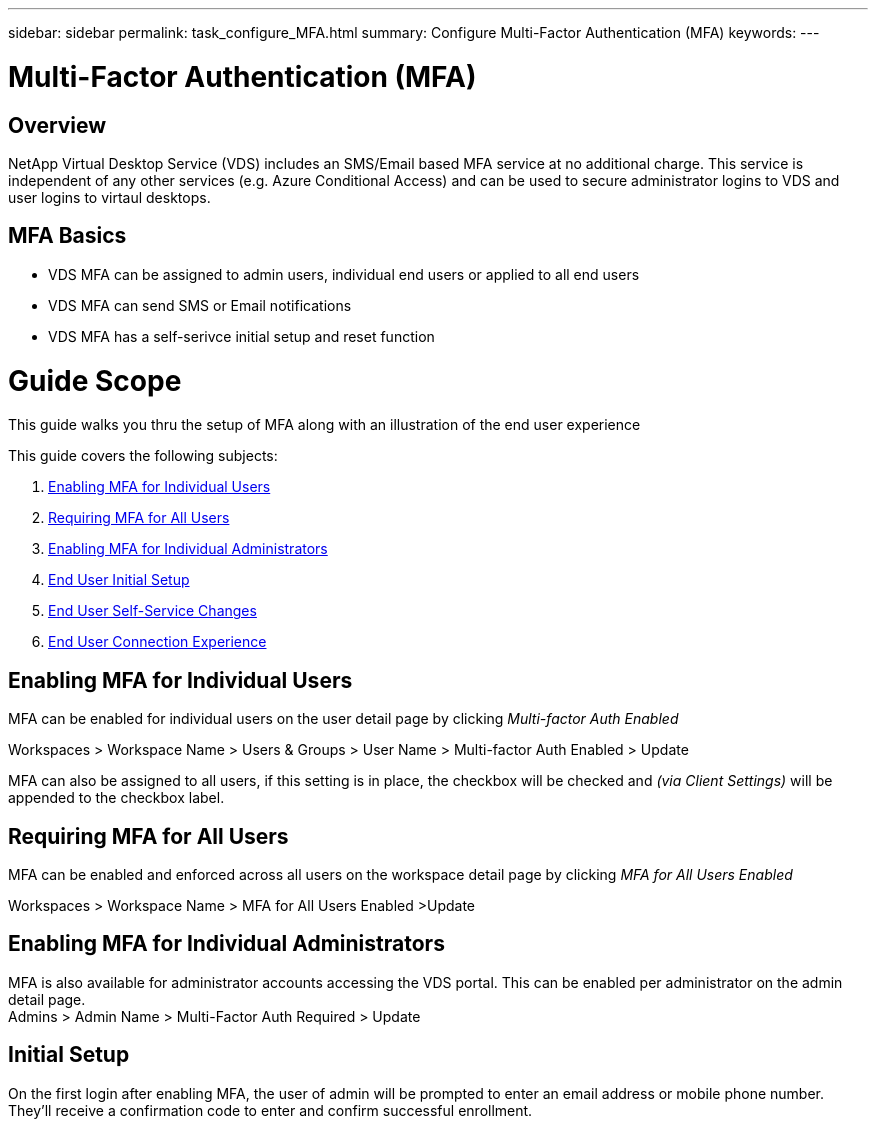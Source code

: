 ---
sidebar: sidebar
permalink: task_configure_MFA.html
summary: Configure Multi-Factor Authentication (MFA)
keywords:
---

= Multi-Factor Authentication (MFA)

:toc: macro
:hardbreaks:
:toclevels: 2
:nofooter:
:icons: font
:linkattrs:
:imagesdir: ./media/
:keywords: Windows Virtual Desktop

[.lead]
== Overview
NetApp Virtual Desktop Service (VDS) includes an SMS/Email based MFA service at no additional charge.  This service is independent of any other services (e.g. Azure Conditional Access) and can be used to secure administrator logins to VDS and user logins to virtaul desktops.

== MFA Basics
* VDS MFA can be assigned to admin users, individual end users or applied to all end users
* VDS MFA can send SMS or Email notifications
* VDS MFA has a self-serivce initial setup and reset function

= Guide Scope
This guide walks you thru the setup of MFA along with an illustration of the end user experience

.This guide covers the following subjects:
. <<Enabling MFA for Individual Users,Enabling MFA for Individual Users>>
. <<Requiring MFA for All Users,Requiring MFA for All Users>>
. <<Enabling MFA for Individual Administrators ,Enabling MFA for Individual Administrators>>
. <<End User Initial Setup,End User Initial Setup>>
. <<End User Self-Service Changes,End User Self-Service Changes>>
. <<End User Connection Experience,End User Connection Experience>>


== Enabling MFA for Individual Users
MFA can be enabled for individual users on the user detail page by clicking _Multi-factor Auth Enabled_

Workspaces > Workspace Name > Users & Groups > User Name > Multi-factor Auth Enabled > Update

MFA can also be assigned to all users, if this setting is in place, the checkbox will be checked and _(via Client Settings)_ will be appended to the checkbox label.

== Requiring MFA for All Users
MFA can be enabled and enforced across all users on the workspace detail page by clicking _MFA for All Users Enabled_

Workspaces > Workspace Name > MFA for All Users Enabled >Update

== Enabling MFA for Individual Administrators
MFA is also available for administrator accounts accessing the VDS portal. This can be enabled per administrator on the admin detail page.
Admins > Admin Name > Multi-Factor Auth Required > Update

== Initial Setup
On the first login after enabling MFA, the user of admin will be prompted to enter an email address or mobile phone number. They'll receive a confirmation code to enter and confirm successful enrollment.
